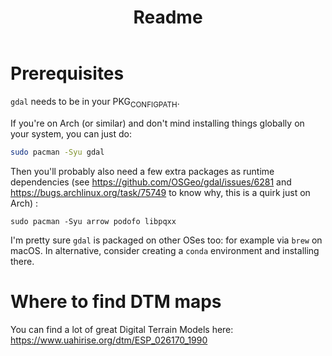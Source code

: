 #+title: Readme

* Prerequisites

~gdal~ needs to be in your PKG_CONFIG_PATH.

If you're on Arch (or similar) and don't mind installing things globally on your system, you can just do:

#+begin_src bash
sudo pacman -Syu gdal
#+end_src

Then you'll probably also need a few extra packages as runtime dependencies (see https://github.com/OSGeo/gdal/issues/6281 and https://bugs.archlinux.org/task/75749 to know why, this is a quirk just on Arch) :

~sudo pacman -Syu arrow podofo libpqxx~

I'm pretty sure ~gdal~ is packaged on other OSes too: for example via ~brew~ on macOS. In alternative, consider creating a ~conda~ environment and installing there.

* Where to find DTM maps

You can find a lot of great Digital Terrain Models here:
https://www.uahirise.org/dtm/ESP_026170_1990
